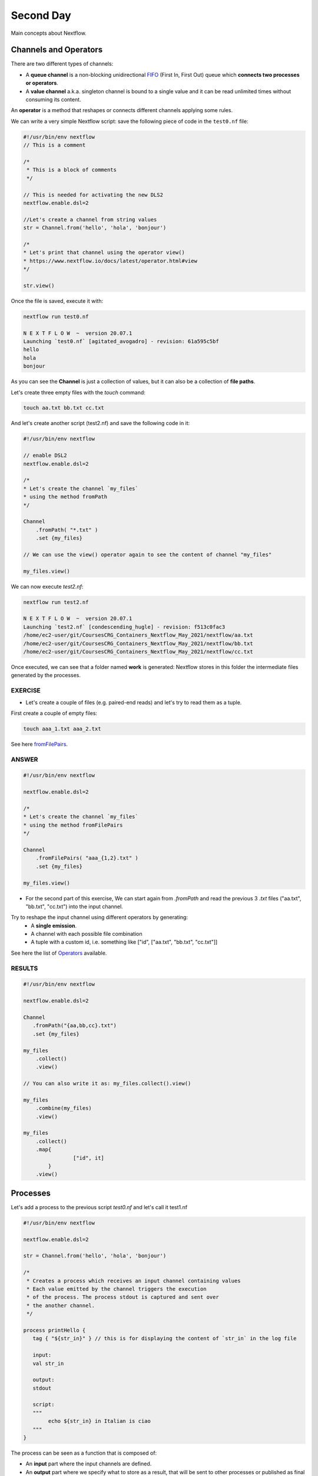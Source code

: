 .. _second-page:

*******************
Second Day
*******************

Main concepts about Nextflow.

Channels and Operators
============

There are two different types of channels:

- A **queue channel** is a non-blocking unidirectional `FIFO <https://en.wikipedia.org/wiki/FIFO_(computing_and_electronics)>`__ (First In, First Out) queue which **connects two processes or operators**. 
- A **value channel** a.k.a. singleton channel is bound to a single value and it can be read unlimited times without consuming its content.

An **operator** is a method that reshapes or connects different channels applying some rules.

We can write a very simple Nextflow script: save the following piece of code in the ``test0.nf`` file:

.. code-block:: groovy


	#!/usr/bin/env nextflow
	// This is a comment
	
	/*
	 * This is a block of comments
	 */
	 
	// This is needed for activating the new DLS2
	nextflow.enable.dsl=2
	
	//Let's create a channel from string values
	str = Channel.from('hello', 'hola', 'bonjour')
	
	/*
	* Let's print that channel using the operator view()
	* https://www.nextflow.io/docs/latest/operator.html#view
	*/
	
	str.view()


Once the file is saved, execute it with:

.. code-block:: console

	nextflow run test0.nf
	
	N E X T F L O W  ~  version 20.07.1
	Launching `test0.nf` [agitated_avogadro] - revision: 61a595c5bf
	hello
	hola
	bonjour


As you can see the **Channel** is just a collection of values, but it can also be a collection of **file paths**.

Let's create three empty files with the `touch` command:

.. code-block:: console

	touch aa.txt bb.txt cc.txt


And let's create another script (test2.nf) and save the following code in it:

.. code-block:: groovy
	
	
	#!/usr/bin/env nextflow

	// enable DSL2
	nextflow.enable.dsl=2
	
	/*
	* Let's create the channel `my_files`
	* using the method fromPath
	*/
	
	Channel
	    .fromPath( "*.txt" )
	    .set {my_files}
	    
	// We can use the view() operator again to see the content of channel "my_files"
	
	my_files.view()


We can now execute `test2.nf`:

.. code-block:: console

	nextflow run test2.nf
	
	N E X T F L O W  ~  version 20.07.1
	Launching `test2.nf` [condescending_hugle] - revision: f513c0fac3
	/home/ec2-user/git/CoursesCRG_Containers_Nextflow_May_2021/nextflow/aa.txt
	/home/ec2-user/git/CoursesCRG_Containers_Nextflow_May_2021/nextflow/bb.txt
	/home/ec2-user/git/CoursesCRG_Containers_Nextflow_May_2021/nextflow/cc.txt


Once executed, we can see that a folder named **work** is generated: Nextflow stores in this folder the intermediate files generated by the processes.

EXERCISE
---------------

- Let's create a couple of files (e.g. paired-end reads) and let's try to read them as a tuple.

First create a couple of empty files:

.. code-block:: console
	
	touch aaa_1.txt aaa_2.txt

See here `fromFilePairs <https://www.nextflow.io/docs/latest/channel.html#fromfilepairs>`__.


ANSWER
--------------

.. code-block:: groovy


	#!/usr/bin/env nextflow
	
	nextflow.enable.dsl=2
	
	/*
	* Let's create the channel `my_files`
	* using the method fromFilePairs 
	*/
	
	Channel
	    .fromFilePairs( "aaa_{1,2}.txt" )
	    .set {my_files}
	    
	my_files.view()


- For the second part of this exercise, We can start again from `.fromPath` and read the previous 3 `.txt` files ("aa.txt", "bb.txt", "cc.txt") into the input channel.


Try to reshape the input channel using different operators by generating:
  - A **single emission**.
  - A channel with each possible file combination
  - A tuple with a custom id, i.e. something like ["id", ["aa.txt", "bb.txt", "cc.txt"]]

See here the list of `Operators <https://www.nextflow.io/docs/latest/operator.html#>`__ available. 


RESULTS
---------------

.. code-block:: groovy

	#!/usr/bin/env nextflow
	
	nextflow.enable.dsl=2
	
	Channel
	   .fromPath("{aa,bb,cc}.txt")
 	   .set {my_files}
	   
	my_files
	    .collect()
	    .view()
	    
	// You can also write it as: my_files.collect().view()
	
	my_files
	    .combine(my_files)
	    .view()
	    
	my_files
	    .collect()
	    .map{
			["id", it]
		}
	    .view()



Processes
============

Let's add a process to the previous script `test0.nf` and let's call it test1.nf

.. code-block:: groovy

	#!/usr/bin/env nextflow
	
	nextflow.enable.dsl=2
	
	str = Channel.from('hello', 'hola', 'bonjour')
	
	/*
	 * Creates a process which receives an input channel containing values
	 * Each value emitted by the channel triggers the execution
	 * of the process. The process stdout is captured and sent over
	 * the another channel.
	 */
	 
	process printHello {
	   tag { "${str_in}" } // this is for displaying the content of `str_in` in the log file
	   
	   input:        
	   val str_in
	   
	   output:        
	   stdout
	   
	   script:        
	   """
	   	echo ${str_in} in Italian is ciao
	   """
	}


The process can be seen as a function that is composed of:

- An **input** part where the input channels are defined.
- An **output** part where we specify what to store as a result, that will be sent to other processes or published as final result.
- A **script** part where we have the block of code to be executed using data from the input channel, and that will produce the output for the ouput channel. 

Any kind of code / command line can be run there, as it is **language agnostic**. 


.. note::
	You can have some trouble with escaping some characters: in that case, it is better to save the code into a file and call that file as a program.

Before the input, you can indicate a **tag** that will be reported in the log. This is quite useful for <u>logging / debugging</u>.

Workflow and log
============

The code as it is will not produce anything, because another part is needed that will actually **call the process** and connect it to the input channel.

This part is called a **workflow**.

Let's add a workflow to our code:

.. code-block:: groovy

	#!/usr/bin/env nextflow
	
	nextflow.enable.dsl=2
	
	str = Channel.from('hello', 'hola', 'bonjour')
	
	process printHello {
	   tag  "${str_in}" 
	   
	   input:        
	   val str_in
	   
	   output:        
	   stdout
	   
	   script:        
	   """
	   echo ${str_in} in Italian is ciao
	   """
	}
	
	/*
	 * A workflow consists of a number of invocations of processes
	 * where they are fed with the expected input channels
	 * as if they were custom functions. You can only invoke a process once per workflow.
	 */

	workflow {
	 result = printHello(str)
	 result.view()
	}


We can run the script this time sending the execution in the background (with the `-bg` option) and saving the log in the file `log.txt`.

.. code-block:: console

	nextflow run test1.nf -bg > log.txt


Nextflow log
---------------

Let's inspect now the log file:

.. code-block:: console

	cat log.txt
	
	N E X T F L O W  ~  version 20.07.1
	Launching `test1.nf` [high_fermat] - revision: b129d66e57
	[6a/2dfcaf] Submitted process > printHello (hola)
	[24/a286da] Submitted process > printHello (hello)
	[04/e733db] Submitted process > printHello (bonjour)
	hola in Italian is ciao
	hello in Italian is ciao
	bonjour in Italian is ciao


The **tag** allows us to see that the process **printHello** was launched <u>three times</u> on the hola, hello and bonjour values contained in the input channel.


At the start of each row, there is an <u>alphanumeric code</u>:

**[6a/2dfcaf]** Submitted process > printHello (hola)

This code indicates **the path** in which the process is "isolated" and where the corresponding temporary files are kept in the **work** directory. 

**IMPORTANT: Nextflow will randomly generate temporary folders so they will be named differently in your execution!!!**

Let's have a look inside that folder:

.. code-block:: console

	# Show the folder's full name
	
	echo work/6a/2dfcaf*
	  work/6a/2dfcafc01350f475c60b2696047a87
	  
	# List was is inside the folder
	
	ls -alht work/6a/2dfcaf*
	total 40
	-rw-r--r--  1 lcozzuto  staff     1B Oct  7 13:39 .exitcode
	drwxr-xr-x  9 lcozzuto  staff   288B Oct  7 13:39 .
	-rw-r--r--  1 lcozzuto  staff    24B Oct  7 13:39 .command.log
	-rw-r--r--  1 lcozzuto  staff    24B Oct  7 13:39 .command.out
	-rw-r--r--  1 lcozzuto  staff     0B Oct  7 13:39 .command.err
	-rw-r--r--  1 lcozzuto  staff     0B Oct  7 13:39 .command.begin
	-rw-r--r--  1 lcozzuto  staff    45B Oct  7 13:39 .command.sh
	-rw-r--r--  1 lcozzuto  staff   2.5K Oct  7 13:39 .command.run
	drwxr-xr-x  3 lcozzuto  staff    96B Oct  7 13:39 ..


You see a lot of "hidden" files:

- **.exitcode**, contains 0 if everything is ok, another value if there was a problem.
- **.command.log**, contains the log of the command execution. It is often identical to `.command.out`
- **.command.out**, contains the standard output of the command execution
- **.command.err**, contains the standard error of the command execution
- **.command.begin**, contains what has to be executed before `.command.sh`
- **.command.sh**, contains the block of code indicated in the process
- **.command.run**, contains the code made by nextflow for the execution of `.command.sh`, and contains environmental variables, eventual invocations of linux containers etc.

For instance the content of `.command.sh` is:

.. code-block:: console

	cat work/6a/2dfcaf*/.command.sh
	
	#!/bin/bash -ue
	echo hola in Italian is ciao


And the content of `.command.out` is

.. code-block:: console

	cat work/6a/2dfcaf*/.command.out
	
	hola in Italian is ciao


You can also give a name to workflows, so that you can combine them in the main workflow. For instance we can write:

.. code-block:: groovy

	#!/usr/bin/env nextflow
	
	nextflow.enable.dsl=2
	
	str = Channel.from('hello', 'hola', 'bonjour')
	
	process printHello {
		tag  "${str_in}" 
		
 	  	input:        
	   	val str_in
		
	   	output:        
	   	stdout
		
	   	script:        
	   	"""
	   		echo ${str_in} in Italian is ciao
	   	"""
	}

	/*
	 * A workflow can be named as a function and receive an input using the take keyword
	 */


	workflow first_pipeline {
 	   take: str_input
	   
	    main:
	    printHello(str_input).view()
	}
	
	/*
	 * You can re-use the previous processes and combine as you prefer
	 */
 

	workflow second_pipeline {
	    take: str_input
	    
	    main:
	    printHello(str_input.collect()).view()
	}
	
	/*
	 * You can then invoke the different named workflows in this way
 	* passing the same input channel `str` to both  
 	*/

	workflow {
	    first_pipeline(str)
	    second_pipeline(str)
	}


You can see that with the previous code you can execute two workflows containing the same process.

We can add the **collect** operator to the second workflow that collects the output from different executions and returns the resulting list **as a sole emission**.

Let's run the code:

.. code-block:: console

	nextflow run test1.nf -bg > log2
	
	cat log2
	
	N E X T F L O W  ~  version 20.07.1
	Launching `test1.nf` [irreverent_davinci] - revision: 25a5511d1d
	[de/105b97] Submitted process > first_pipeline:printHello (hello)
	[ba/051c23] Submitted process > first_pipeline:printHello (bonjour)
	[1f/9b41b2] Submitted process > second_pipeline:printHello (hello)
	[8d/270d93] Submitted process > first_pipeline:printHello (hola)
	[18/7b84c3] Submitted process > second_pipeline:printHello (hola)
	hello in Italian is ciao
	bonjour in Italian is ciao
	[0f/f78baf] Submitted process > second_pipeline:printHello (bonjour)
	hola in Italian is ciao
	['hello in Italian is ciao\n', 'hola in Italian is ciao\n', 'bonjour in Italian is ciao\n']
	

EXERCISE 2
--------------

 - Change the pipeline for producing files instead of `standard output <https://www.nextflow.io/docs/latest/dsl2.html#process-outputs>`__:
   * You can write another process to handle the fact that you have a list in the workflow2 (`workflow second_pipeline`). 
   * You need also to specify within the workflow what to output using the `**emit** keyword <https://www.nextflow.io/docs/latest/dsl2.html?#workflow-outputs>`__.

<details>
<summary>
<h5 style="background-color: #e6fadc; display: inline-block;">*Answer*</h5>
</summary>


.. code-block:: groovy

	#!/usr/bin/env nextflow
	
	nextflow.enable.dsl=2
	
	str = Channel.from('hello', 'hola', 'bonjour')
	
	process printHello {
	   tag  "${str_in}" 
	   
	   input:        
	   val str_in
	   
	   output:        
	   path("${str_in}.txt")
	   
	   script:        
	   """
	   	echo ${str_in} in Italian is ciao > ${str_in}.txt
	   """
	}
	process printHello2 {
	   tag  "${str_in}" 
	   
	   input:        
	   val str_in
	   
	   output:        
	   path("cheers.txt")
	   
	   script:
	   """
	   	echo ${str_in.join(', ')} in Italian are ciao > cheers.txt
	   """
	}
	
	/*
	 * A workflow can be named as a function and receive an input using the take keyword
	 */
	 
	workflow first_pipeline {
	
	    take: str_input
	    
	    main:
	    out = printHello(str_input)
	    
	    emit: out
	}
	
	/*
	 * You can re-use the previous processes an combine as you prefer
	 */
	 
	workflow second_pipeline {
	    take: str_input
	    
	    main:
	    out = printHello2(str_input.collect())
	    
	    emit: out
	}
	
	/*
	 * You can then invoke the different named workflows in this way
	 * passing the same input channel `str` to both  
	 */
 

	workflow {
	    out1 = first_pipeline(str)
	    out2 = second_pipeline(str)
	}

</details>


- Change the pipeline to use only one process to handle both the cases (either one element or a list).

You can choose the elements from a list using the positional keys (i.e. list[0], list[1], etc...)

<details>
<summary>
<h5 style="background-color: #e6fadc; display: inline-block;">*Answer*</h5>
</summary>


.. code-block:: groovy

	#!/usr/bin/env nextflow
	
	nextflow.enable.dsl=2
	
	str = Channel.from('hello', 'hola', 'bonjour')
	
	process printHello {
	
	   tag { "${str_in}" }
	   
	   input:        
	   val str_in
	   
	   output:        
	   path("${str_in[0]}.txt")
	   
	   script:        
	   """
	   	echo ${str_in} in Italian is ciao > ${str_in[0]}.txt
	   """
	}
	
	/*
	 * A workflow can be named as a function and receive an input using the take keyword
	 */
	 
	workflow first_pipeline {
	    take: str_input
	    
	    main:
	    out = printHello(str_input)
	    
	    emit: out
	}
	
	/*
	 * You can re-use the previous processes an combine as you prefer
	 */
	 
	workflow second_pipeline {
	    take: str_input
	    
	    main:
	    out = printHello(str_input.collect())
	    
	    emit: out
	}
	
	/*
	 * You can then invoke the different named workflows in this way
	 * passing the same input channel `str` to both  
	 */
	 
	workflow {
	    out1 = first_pipeline(str)
	    out2 = second_pipeline(str)
	}


</details>



More complex scripts
============

We can feed the channel that is generated by a process to another process in the workflow definition. In this way we have a proper pipeline. You can see that we need to escape the variable used by AWK otherwise they will be considered proper Nextflow variables producing an error. So every special character like **$** needs to be escaped (**\$**) or you'll get an error. Sometimes with long an difficult one liners you might want to make a small shell script and call it as an executable. You need to place it in a folder named **bin** inside the pipeline folder. This will be automatically considered from Nextflow as tool in the path.    



.. code-block:: groovy

	#!/usr/bin/env nextflow
	
	nextflow.enable.dsl=2
	
	// the default "$baseDir/testdata/test.fa" can be overridden by using --inputfile OTHERFILENAME
	params.inputfile = "$baseDir/testdata/test.fa"
	
	// the "file method" returns a file system object given a file path string  
	sequences_file = file(params.inputfile)		
	
	// check if the file exists
	if( !sequences_file.exists() ) exit 1, "Missing genome file: ${genome_file}"
	
	/*
	 * Process 1 for splitting a fasta file in multiple files
	 */
	process splitSequences {
	
	    input:
	    path sequencesFile
	    
	    output:
	    path ('seq_*')    
	    
	    // simple awk command
	    script:
	    """
	    	awk '/^>/{f="seq_"++d} {print > f}' < ${sequencesFile}
	    """
	}
	
	/*
	 * Process 2 for reversing the sequences. Note the escaped AWK variables \$
	 */
	 
	process reverseSequence {
	
	    tag { "${seq}" }  	
	    
	    input:
	    path seq
	    
	    output:
	    path "all.rev"
	    
	    script:
	    """
	    	cat ${seq} | awk '{if (\$1~">") {print \$0} else system("echo " \$0 " |rev")}' > all.rev
	    """
	}
	
	workflow {
	    splitted_seq	= splitSequences(sequences_file)
	    
	    // Here you have the output channel as a collection
	    splitted_seq.view()
	    
	    // Here you have the same channel reshaped to send separately each value
	    splitted_seq.flatten().view()
	    
	    // DLS2 allows you to reuse the channels! In past you had to create many identical
	    // channels for sending the same kind of data to different processes
	    rev_single_seq	= reverseSequence(splitted_seq)
	    
	}

Here we have two simple processes:

- the former splits the input fasta file into **single sequences**.
- the latter is able to **reverse the position of the sequences**.

The input path is fed as a parameter using the script parameters **${seq}**

.. code-block:: groovy

	params.inputfile


.. note::
	you can get the file "test.fa" from the `github repository of the course <https://github.com/biocorecrg/CoursesCRG_Containers_Nextflow_May_2021/tree/main/testdata>`__


This value can be overridden when calling the script:

.. code-block:: console

	nextflow run test1.nf --inputfile another_input.fa


The workflow part connects the two processes so that <u>the output of the first process is fed as an input to the second one</u>.

During the execution Nextflow creates a number of temporary folders, and will this time also create a soft link to the original input file. It will then store output files locally.

The output file is then *linked* in other folders for being used as input from other processes. 
This avoids clashes and each process is nicely isolated from the others.

.. code-block:: console

	nextflow run test1.nf -bg
	
	N E X T F L O W  ~  version 20.07.1
	Launching `test1.nf` [sad_newton] - revision: 82e66714e4
	[09/53e071] Submitted process > splitSequences
	[/home/ec2-user/git/CoursesCRG_Containers_Nextflow_May_2021/nextflow/nextflow/work/09/53e071d286ed66f4020869c8977b59/seq_1, /home/ec2-user/git/CoursesCRG_Containers_Nextflow_May_2021/nextflow/nextflow/work/09/53e071d286ed66f4020869c8977b59/seq_2, /home/ec2-user/git/CoursesCRG_Containers_Nextflow_May_2021/nextflow/nextflow/work/09/53e071d286ed66f4020869c8977b59/seq_3]
	/home/ec2-user/git/CoursesCRG_Containers_Nextflow_May_2021/nextflow/nextflow/work/09/53e071d286ed66f4020869c8977b59/seq_1
	/home/ec2-user/git/CoursesCRG_Containers_Nextflow_May_2021/nextflow/nextflow/work/09/53e071d286ed66f4020869c8977b59/seq_2
	/home/ec2-user/git/CoursesCRG_Containers_Nextflow_May_2021/nextflow/nextflow/work/09/53e071d286ed66f4020869c8977b59/seq_3
	[fe/0a8640] Submitted process > reverseSequence ([seq_1, seq_2, seq_3])
	

We can inspect the content of `work/09/53e071*` generated by the process **splitSequences**:

.. code-block:: console

	ls -l work/09/53e071*
	total 24
	-rw-r--r--  1 lcozzuto  staff  29 Oct  8 19:16 seq_1
	-rw-r--r--  1 lcozzuto  staff  33 Oct  8 19:16 seq_2
	-rw-r--r--  1 lcozzuto  staff  27 Oct  8 19:16 seq_3
	lrwxr-xr-x  1 lcozzuto  staff  69 Oct  8 19:16 test.fa -> /home/ec2-user/git/CoursesCRG_Containers_Nextflow_May_2021/nextflow/nextflow/testdata/test.fa


File `test.fa` is a *soft link* to the original input. 


If now we inspect `work/fe/0a8640*` that is generated by the process **reverseSequence**, we see that the files generated by **splitSequences** are now linked as input.

.. code-block:: console

	ls -l work/fe/0a8640*
	
	total 8
	-rw-r--r--  1 lcozzuto  staff  89 Oct  8 19:16 all.rev
	lrwxr-xr-x  1 lcozzuto  staff  97 Oct  8 19:16 seq_1 -> /home/ec2-user/git/CoursesCRG_Containers_Nextflow_May_2021/nextflow/nextflow/work/09/53e071d286ed66f4020869c8977b59/seq_1
	lrwxr-xr-x  1 lcozzuto  staff  97 Oct  8 19:16 seq_2 -> /home/ec2-user/git/CoursesCRG_Containers_Nextflow_May_2021/nextflow/nextflow/work/09/53e071d286ed66f4020869c8977b59/seq_2
	lrwxr-xr-x  1 lcozzuto  staff  97 Oct  8 19:16 seq_3 -> /home/ec2-user/git/CoursesCRG_Containers_Nextflow_May_2021/nextflow/nextflow/work/09/53e071d286ed66f4020869c8977b59/seq_3


At this point we can make two different workflows to demonstrate how the new DSL allows reusing of the code.

.. code-block:: groovy

	#!/usr/bin/env nextflow
	
	nextflow.enable.dsl=2
	
	// this can be overridden by using --inputfile OTHERFILENAME
	params.inputfile = "$baseDir/testdata/test.fa"
	
	// the "file method" returns a file system object given a file path string  
	sequences_file = file(params.inputfile)		
	
	// check if the file exists
	if( !sequences_file.exists() ) exit 1, "Missing genome file: ${genome_file}"
	
	/*
	 * Process 1 for splitting a fasta file in multiple files
	 */
	process splitSequences {
	    input:
	    path sequencesFile
	    
	    output:
	    path ('seq_*')    
	    
	    // simple awk command
	    script:
	    """
	    awk '/^>/{f="seq_"++d} {print > f}' < ${sequencesFile}
	    """
	}
	
	/*
	 * Process 2 for reversing the sequences
	 */
	process reverseSequence {
	    tag { "${seq}" }  	
	    
	    input:
	    path seq
	    
	    output:
	    path "all.rev"
	    
	    script:
	    """
	    	cat ${seq} | awk '{if (\$1~">") {print \$0} else system("echo " \$0 " |rev")}' > all.rev
	    """
	}
	
	workflow flow1 {
	    take: sequences
	    
	    main:
	    splitted_seq        = splitSequences(sequences)
	    rev_single_seq      = reverseSequence(splitted_seq)
	}
	
	workflow flow2 {
	    take: sequences
	    
	    main:
	    splitted_seq        = splitSequences(sequences).flatten()
	    rev_single_seq      = reverseSequence(splitted_seq)
	}
	
	workflow {
	   flow1(sequences_file)
	   flow2(sequences_file)
	}
	

The first workflow will just run like the previous script, while the second will "flatten" the output of the first process and will launch the second process on each single sequence.

The **reverseSequence** process of the second workflow will run in parallel if you have enough processors, or if you are running the script in a cluster environment with a scheduler supported by Nextflow.

.. code-block:: console

	nextflow run test1.nf -bg
	
	C02WX1XFHV2Q:nextflow lcozzuto$ N E X T F L O W  ~  version 20.07.1
	Launching `test1.nf` [insane_plateau] - revision: d33befe154
	[bd/f4e9a6] Submitted process > flow1:splitSequences
	[37/d790ab] Submitted process > flow2:splitSequences
	[33/a6fc72] Submitted process > flow1:reverseSequence ([seq_1, seq_2, seq_3])
	[87/54bfe8] Submitted process > flow2:reverseSequence (seq_2)
	[45/86dd83] Submitted process > flow2:reverseSequence (seq_1)
	[93/c7b1c6] Submitted process > flow2:reverseSequence (seq_3)


Directives
============


The `**directives** <https://www.nextflow.io/docs/latest/process.html#directives>`__ are declaration blocks that can provide optional settings to a process.


For instance, they can affect the way a process stages in and out the input and output files (`**stageInMode**<https://www.nextflow.io/docs/latest/process.html#stageinmode>`__ and `**stageOutMode** <https://www.nextflow.io/docs/latest/process.html#stageoutmode>`__), or they can indicate which file has to be considered a final result and in which folder it should be published (`**publishDir** <https://www.nextflow.io/docs/latest/process.html#publishdir>`__).

We can add the directive `**publishDir** <https://www.nextflow.io/docs/latest/process.html#publishdir>`__ to our previous example:


.. code-block:: groovy

	/*
	 * Simple reverse the sequences
	 */

	process reverseSequence {
	    tag "$seq" // during the execution prints the indicated variable for follow-up
	    
	    publishDir "output"
	    
	    input:
	    path seq 
	    
	    output:
	    path "all.rev" 

	    script:
	    """
	    	cat ${seq} | awk '{if (\$1~">") {print \$0} else system("echo " \$0 " |rev")}' > all.rev
	    """
	}


We can also use `**storeDir**` <https://www.nextflow.io/docs/latest/process.html#storedir>`__ in case we want to have a permanent cache.


The process is executed only if the output files do not exist in the folder specified by **storeDir**.

When the output files exist, the process execution is skipped and these files are used as the actual process result.

For example, this can be useful if we don't want to generate indexes each time and we prefer to reuse them.


We can also indicate what to do in case a process fails.

The default is to stop the pipeline and to raise an error. But we can also skip the process using the `**errorStrategy**<https://www.nextflow.io/docs/latest/process.html#errorstrategy>`__ directive:

.. code-block:: groovy

	errorStrategy 'ignore'


or retry a number of times changing something like the memory available or the maximum execution time.
This time we need a number of directives:


.. code-block:: groovy

	memory { 1.GB * task.attempt }
	time { 1.hour * task.attempt }
	errorStrategy 'retry' 
	maxRetries 3


Resuming your pipeline
============

You can resume the execution after the code modification using the parameter **-resume**.
Nextflow is smart enough to cache the execution since input and output were not changed.

.. code-block:: console

	nextflow run test1.nf -bg -resume
	
	N E X T F L O W  ~  version 20.07.1
	Launching `test1.nf` [determined_celsius] - revision: eaf5b4d673
	[bd/f4e9a6] Cached process > flow1:splitSequences
	[37/d790ab] Cached process > flow2:splitSequences
	[93/c7b1c6] Cached process > flow2:reverseSequence (seq_3)
	[45/86dd83] Cached process > flow2:reverseSequence (seq_1)
	[87/54bfe8] Cached process > flow2:reverseSequence (seq_2)
	[33/a6fc72] Cached process > flow1:reverseSequence ([seq_1, seq_2, seq_3])
	/home/ec2-user/git/CoursesCRG_Containers_Nextflow_May_2021/nextflow/nextflow/work/33/a6fc72786d042cacf733034d501691/all.rev


**IMPORTANT: Nextflow parameters are with one hyphen** (`-resume`) **while pipeline parameters are with two** (`--inputfile`)

Sometimes you might want to resume a previous run of your pipeline.

For doing so you need to extract the job id of that run. You can do this by using the command `nextflow log`

.. code-block:: console

	nextflow log
	TIMESTAMP          	DURATION	RUN NAME           	STATUS	REVISION ID	SESSION ID                          	COMMAND                         
	2020-10-06 14:49:09	2s      	agitated_avogadro  	OK    	61a595c5bf 	4a7a8a4b-9bdb-4b15-9cc6-1b2cabe9a938	nextflow run test1.nf            
	2020-10-08 19:14:38	2.8s    	sick_edison        	OK    	82e66714e4 	4fabb863-2038-47b4-bac0-19e71f93f284	nextflow run test1.nf -bg        
	2020-10-08 19:16:03	3s      	sad_newton         	OK    	82e66714e4 	2d13e9f8-1ba6-422d-9087-5c6c9731a795	nextflow run test1.nf -bg        
	2020-10-08 19:30:59	2.3s    	disturbed_wozniak  	OK    	d33befe154 	0a19b60d-d5fe-4a26-9e01-7a63d0a1d300	nextflow run test1.nf -bg        
	2020-10-08 19:35:52	2.5s    	insane_plateau     	OK    	d33befe154 	b359f32c-254f-4271-95bb-6a91b281dc6d	nextflow run test1.nf -bg        
	2020-10-08 19:56:30	2.8s    	determined_celsius 	OK    	eaf5b4d673 	b359f32c-254f-4271-95bb-6a91b281dc6d	nextflow run test1.nf -bg -resume


You can then resume the state of your execution using the **SESSION ID**:

.. code-block:: console

	nextflow run -resume 0a19b60d-d5fe-4a26-9e01-7a63d0a1d300 test1.nf


Nextflow's cache can be disabled for a specific process adding setting the directive **cache** to **false**. You can also choose three caching methods:

.. code-block:: groovy

	cache = true // (default) Cache keys are created indexing input files meta-data information (name, size and last update timestamp attributes).
	
	cache = 'deep' // Cache keys are created indexing input files content.
	
	cache = 'lenient' // (Best in HPC and shared file systems) Cache keys are created indexing input files path and size attributes


**IMPORTANT On some shared file systems you might have inconsistent file timestamps. So cache lenient prevents you from unwanted restarting of cached processes.**

EXERCISE
------------

Try to make the previous pipeline resilient to the failing of a process and store the results in order to skip the process execution when launched again.

First make the process `reverseSequence` failing by creating a mistake in the command line, then add the directive to the process.

<details>
<summary>
<h5 style="background-color: #e6fadc; display: inline-block;">*Answer*</h5>
</summary>

	
.. code-block:: groovy

	/*
	 * Broken process
	 */

	process reverseSequence {
	
	    tag { "${seq}" }  		
	 
	    publishDir "output"
	    
	    errorStrategy 'ignore'
	    
	    input:
	    path seq 
	    
	    output:
	    path "all.rev" 

	    script:
	    """
	    	cat ${seq} | AAAAAAA '{if (\$1~">") {print \$0} else system("echo " \$0 " |rev")}' > all.rev
	    """
	}

	
</details>

Write the first workflow using pipes. Nextflow DLS2 allows you to use pipes for connecting channels via input / output.

See the `documentation on pipes <https://www.nextflow.io/docs/latest/dsl2.html#pipes>`.


<details>
<summary>
<h5 style="background-color: #e6fadc; display: inline-block;">*Answer*</h5>
</summary>

.. code-block:: groovy

	workflow flow1 {
	    take: sequences
	    
	    main:
	    splitSequences(sequences) | reverseSequence | view()
	}

	
</details>

